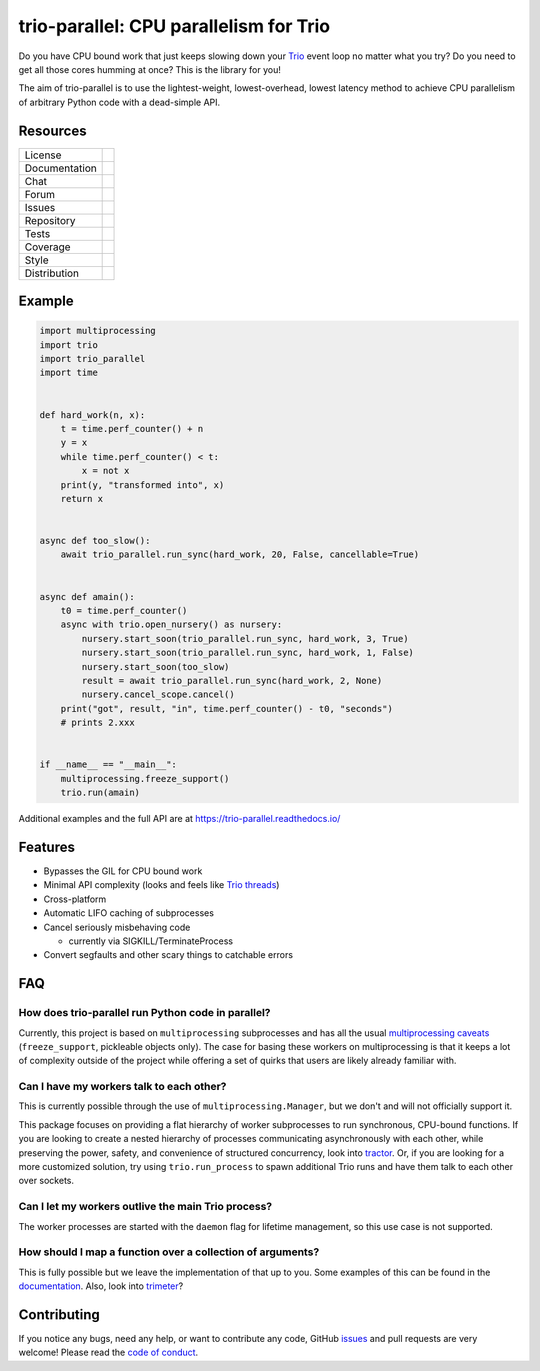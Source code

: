 =======================================
trio-parallel: CPU parallelism for Trio
=======================================

Do you have CPU bound work that just keeps slowing down your
`Trio <https://github.com/python-trio/trio>`_ event loop
no matter what you try? Do you need to get all those cores humming at once?
This is the library for you!

The aim of trio-parallel is to use the lightest-weight, lowest-overhead, lowest latency
method to achieve CPU parallelism of arbitrary Python code with a dead-simple API.

Resources
---------

=============  =============================

License        |license badge|
Documentation  |documentation badge|
Chat           |chat badge|
Forum          |forum badge|
Issues         |issues badge|
Repository     |repository badge|
Tests          |tests badge|
Coverage       |coverage badge|
Style          |style badge|
Distribution   | |version badge|
               | |python versions badge|
               | |python interpreters badge|

=============  =============================

Example
-------

.. code-block:: python

    import multiprocessing
    import trio
    import trio_parallel
    import time


    def hard_work(n, x):
        t = time.perf_counter() + n
        y = x
        while time.perf_counter() < t:
            x = not x
        print(y, "transformed into", x)
        return x


    async def too_slow():
        await trio_parallel.run_sync(hard_work, 20, False, cancellable=True)


    async def amain():
        t0 = time.perf_counter()
        async with trio.open_nursery() as nursery:
            nursery.start_soon(trio_parallel.run_sync, hard_work, 3, True)
            nursery.start_soon(trio_parallel.run_sync, hard_work, 1, False)
            nursery.start_soon(too_slow)
            result = await trio_parallel.run_sync(hard_work, 2, None)
            nursery.cancel_scope.cancel()
        print("got", result, "in", time.perf_counter() - t0, "seconds")
        # prints 2.xxx


    if __name__ == "__main__":
        multiprocessing.freeze_support()
        trio.run(amain)


Additional examples and the full API are at `<https://trio-parallel.readthedocs.io/>`__

Features
--------

- Bypasses the GIL for CPU bound work
- Minimal API complexity (looks and feels like `Trio threads <https://trio.readthedocs.io/en/stable/reference-core.html#trio.to_thread.run_sync>`_)
- Cross-platform
- Automatic LIFO caching of subprocesses
- Cancel seriously misbehaving code

  - currently via SIGKILL/TerminateProcess

- Convert segfaults and other scary things to catchable errors

FAQ
---

How does trio-parallel run Python code in parallel?
^^^^^^^^^^^^^^^^^^^^^^^^^^^^^^^^^^^^^^^^^^^^^^^^^^^

Currently, this project is based on ``multiprocessing`` subprocesses and
has all the usual `multiprocessing caveats
<https://docs.python.org/3/library/multiprocessing.html#programming-guidelines>`_
(``freeze_support``, pickleable objects only).
The case for basing these workers on
multiprocessing is that it keeps a lot of complexity outside of the project while
offering a set of quirks that users are likely already familiar with.

Can I have my workers talk to each other?
^^^^^^^^^^^^^^^^^^^^^^^^^^^^^^^^^^^^^^^^^

This is currently possible through the use of ``multiprocessing.Manager``,
but we don't and will not officially support it.

This package focuses on providing
a flat hierarchy of worker subprocesses to run synchronous, CPU-bound functions.
If you are looking to create a nested hierarchy of processes communicating
asynchronously with each other, while preserving the power, safety, and convenience of
structured concurrency, look into `tractor <https://github.com/goodboy/tractor>`_.
Or, if you are looking for a more customized solution, try using ``trio.run_process``
to spawn additional Trio runs and have them talk to each other over sockets.

Can I let my workers outlive the main Trio process?
^^^^^^^^^^^^^^^^^^^^^^^^^^^^^^^^^^^^^^^^^^^^^^^^^^^

The worker processes are started with the ``daemon`` flag for lifetime management,
so this use case is not supported.

How should I map a function over a collection of arguments?
^^^^^^^^^^^^^^^^^^^^^^^^^^^^^^^^^^^^^^^^^^^^^^^^^^^^^^^^^^^

This is fully possible but we leave the implementation of that up to you.
Some examples of this can be found in the documentation_.
Also, look into `trimeter <https://github.com/python-trio/trimeter>`_?

Contributing
------------
If you notice any bugs, need any help, or want to contribute any code,
GitHub issues_ and pull requests are very welcome! Please read the
`code of conduct <https://trio.readthedocs.io/en/stable/code-of-conduct.html>`_.

.. _chat: https://gitter.im/python-trio/general
.. |chat badge| image:: https://img.shields.io/badge/chat-join%20now-blue.svg?color=royalblue&logo=Gitter&logoColor=whitesmoke
   :target: `chat`_
   :alt: Chatroom

.. _forum: https://trio.discourse.group
.. |forum badge| image:: https://img.shields.io/badge/forum-join%20now-blue.svg?color=royalblue&logo=Discourse&logoColor=whitesmoke
   :target: `forum`_
   :alt: Forum

.. _documentation: https://trio-parallel.readthedocs.io/
.. |documentation badge| image:: https://readthedocs.org/projects/trio-parallel/badge/
   :target: `documentation`_
   :alt: Documentation

.. _distribution: https://pypi.org/project/trio-parallel/
.. |version badge| image:: https://badgen.net/pypi/v/trio-parallel?icon=pypi
   :target: `distribution`_
   :alt: Latest Pypi version

.. _pypistats: https://pypistats.org/packages/trio-parallel
.. |pypistats badge| image:: https://img.shields.io/pypi/dm/trio-parallel?logo=pypi&logoColor=whitesmoke
   :target: `pypistats`_
   :alt: Pypi monthly downloads

.. _pepy: https://pepy.tech/project/trio-parallel
.. |pepy badge| image:: https://pepy.tech/badge/trio-parallel/month
   :target: `pepy`_
   :alt: Pypi monthly downloads

.. |python versions badge| image:: https://img.shields.io/pypi/pyversions/trio-parallel.svg?color=indianred&logo=PyPI&logoColor=whitesmoke
   :alt: Supported Python versions
   :target: `distribution`_

.. |python interpreters badge| image:: https://img.shields.io/pypi/implementation/trio-parallel.svg?color=indianred&logo=PyPI&logoColor=whitesmoke
   :alt: Supported Python interpreters
   :target: `distribution`_

.. _issues: https://github.com/richardsheridan/trio-parallel/issues
.. |issues badge| image:: https://badgen.net/github/open-issues/richardsheridan/trio-parallel?icon=github
   :target: `issues`_
   :alt: Issues

.. _repository: https://github.com/richardsheridan/trio-parallel
.. |repository badge| image:: https://badgen.net/github/last-commit/richardsheridan/trio-parallel/main?icon=github
   :target: `repository`_
   :alt: Repository

.. _tests: https://github.com/richardsheridan/trio-parallel/actions?query=branch%3Amain
.. |tests badge| image:: https://img.shields.io/github/workflow/status/richardsheridan/trio-parallel/CI/main?logo=GitHub-Actions&logoColor=whitesmoke
   :target: `tests`_
   :alt: Tests

.. _coverage: https://codecov.io/gh/richardsheridan/trio-parallel
.. |coverage badge| image:: https://codecov.io/gh/richardsheridan/trio-parallel/branch/main/graph/badge.svg?token=EQqs2abxxG
   :target: `coverage`_
   :alt: Test coverage

.. _style: https://github.com/psf/black
.. |style badge| image:: https://badgen.net/badge/code%20style/Black/black
   :target: `style`_
   :alt: Code style

.. _license: https://github.com/richardsheridan/trio-parallel/blob/main/LICENSE
.. |license badge| image:: https://badgen.net/pypi/license/trio-parallel
   :target: `license`_
   :alt: MIT -or- Apache License 2.0